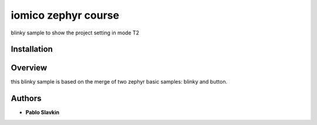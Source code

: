 iomico zephyr course
====================

blinky sample to show the project setting in mode T2

Installation
************

.. west init -m git@github.com:pslavkin/zephyr_iomico_course.git --mr blinky iomico_workspace
   cd iomico_workspace
   west update
   west build -b nrf9161dk/nrf9161 -s iomico_blinky -d build
   west flash

Overview
********

this blinky sample is based on the merge of two zephyr basic samples: blinky and
button.

Authors
********

* **Pablo Slavkin**

